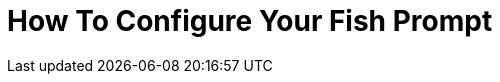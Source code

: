 = How To Configure Your Fish Prompt

:date: 09-07-2025 02:47
:imagesdir: /images/How-To-Configure-Your-Fish-Prompt/
:status: draft

